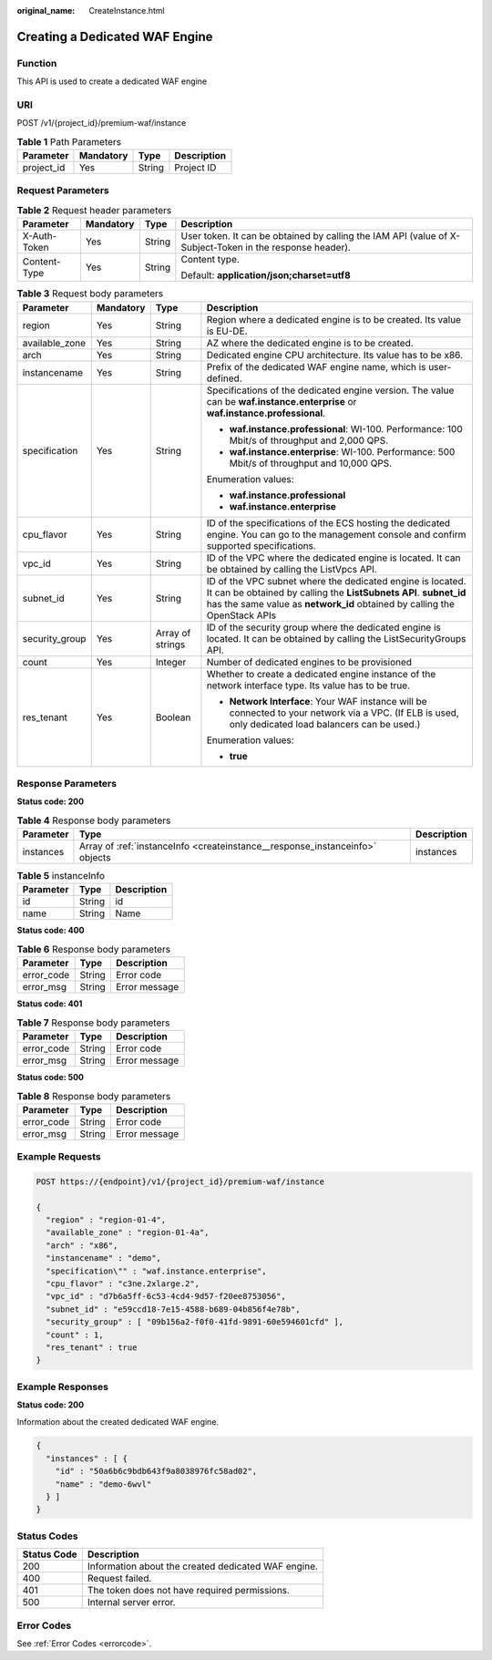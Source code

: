 :original_name: CreateInstance.html

.. _CreateInstance:

Creating a Dedicated WAF Engine
===============================

Function
--------

This API is used to create a dedicated WAF engine

URI
---

POST /v1/{project_id}/premium-waf/instance

.. table:: **Table 1** Path Parameters

   ========== ========= ====== ===========
   Parameter  Mandatory Type   Description
   ========== ========= ====== ===========
   project_id Yes       String Project ID
   ========== ========= ====== ===========

Request Parameters
------------------

.. table:: **Table 2** Request header parameters

   +-----------------+-----------------+-----------------+----------------------------------------------------------------------------------------------------------+
   | Parameter       | Mandatory       | Type            | Description                                                                                              |
   +=================+=================+=================+==========================================================================================================+
   | X-Auth-Token    | Yes             | String          | User token. It can be obtained by calling the IAM API (value of X-Subject-Token in the response header). |
   +-----------------+-----------------+-----------------+----------------------------------------------------------------------------------------------------------+
   | Content-Type    | Yes             | String          | Content type.                                                                                            |
   |                 |                 |                 |                                                                                                          |
   |                 |                 |                 | Default: **application/json;charset=utf8**                                                               |
   +-----------------+-----------------+-----------------+----------------------------------------------------------------------------------------------------------+

.. table:: **Table 3** Request body parameters

   +-----------------+-----------------+------------------+--------------------------------------------------------------------------------------------------------------------------------------------------------------------------------------------------------------+
   | Parameter       | Mandatory       | Type             | Description                                                                                                                                                                                                  |
   +=================+=================+==================+==============================================================================================================================================================================================================+
   | region          | Yes             | String           | Region where a dedicated engine is to be created. Its value is EU-DE.                                                                                                                                        |
   +-----------------+-----------------+------------------+--------------------------------------------------------------------------------------------------------------------------------------------------------------------------------------------------------------+
   | available_zone  | Yes             | String           | AZ where the dedicated engine is to be created.                                                                                                                                                              |
   +-----------------+-----------------+------------------+--------------------------------------------------------------------------------------------------------------------------------------------------------------------------------------------------------------+
   | arch            | Yes             | String           | Dedicated engine CPU architecture. Its value has to be x86.                                                                                                                                                  |
   +-----------------+-----------------+------------------+--------------------------------------------------------------------------------------------------------------------------------------------------------------------------------------------------------------+
   | instancename    | Yes             | String           | Prefix of the dedicated WAF engine name, which is user-defined.                                                                                                                                              |
   +-----------------+-----------------+------------------+--------------------------------------------------------------------------------------------------------------------------------------------------------------------------------------------------------------+
   | specification   | Yes             | String           | Specifications of the dedicated engine version. The value can be **waf.instance.enterprise** or **waf.instance.professional**.                                                                               |
   |                 |                 |                  |                                                                                                                                                                                                              |
   |                 |                 |                  | -  **waf.instance.professional**: WI-100. Performance: 100 Mbit/s of throughput and 2,000 QPS.                                                                                                               |
   |                 |                 |                  |                                                                                                                                                                                                              |
   |                 |                 |                  | -  **waf.instance.enterprise**: WI-100. Performance: 500 Mbit/s of throughput and 10,000 QPS.                                                                                                                |
   |                 |                 |                  |                                                                                                                                                                                                              |
   |                 |                 |                  | Enumeration values:                                                                                                                                                                                          |
   |                 |                 |                  |                                                                                                                                                                                                              |
   |                 |                 |                  | -  **waf.instance.professional**                                                                                                                                                                             |
   |                 |                 |                  |                                                                                                                                                                                                              |
   |                 |                 |                  | -  **waf.instance.enterprise**                                                                                                                                                                               |
   +-----------------+-----------------+------------------+--------------------------------------------------------------------------------------------------------------------------------------------------------------------------------------------------------------+
   | cpu_flavor      | Yes             | String           | ID of the specifications of the ECS hosting the dedicated engine. You can go to the management console and confirm supported specifications.                                                                 |
   +-----------------+-----------------+------------------+--------------------------------------------------------------------------------------------------------------------------------------------------------------------------------------------------------------+
   | vpc_id          | Yes             | String           | ID of the VPC where the dedicated engine is located. It can be obtained by calling the ListVpcs API.                                                                                                         |
   +-----------------+-----------------+------------------+--------------------------------------------------------------------------------------------------------------------------------------------------------------------------------------------------------------+
   | subnet_id       | Yes             | String           | ID of the VPC subnet where the dedicated engine is located. It can be obtained by calling the **ListSubnets API**. **subnet_id** has the same value as **network_id** obtained by calling the OpenStack APIs |
   +-----------------+-----------------+------------------+--------------------------------------------------------------------------------------------------------------------------------------------------------------------------------------------------------------+
   | security_group  | Yes             | Array of strings | ID of the security group where the dedicated engine is located. It can be obtained by calling the ListSecurityGroups API.                                                                                    |
   +-----------------+-----------------+------------------+--------------------------------------------------------------------------------------------------------------------------------------------------------------------------------------------------------------+
   | count           | Yes             | Integer          | Number of dedicated engines to be provisioned                                                                                                                                                                |
   +-----------------+-----------------+------------------+--------------------------------------------------------------------------------------------------------------------------------------------------------------------------------------------------------------+
   | res_tenant      | Yes             | Boolean          | Whether to create a dedicated engine instance of the network interface type. Its value has to be true.                                                                                                       |
   |                 |                 |                  |                                                                                                                                                                                                              |
   |                 |                 |                  | -  **Network Interface**: Your WAF instance will be connected to your network via a VPC. (If ELB is used, only dedicated load balancers can be used.)                                                        |
   |                 |                 |                  |                                                                                                                                                                                                              |
   |                 |                 |                  | Enumeration values:                                                                                                                                                                                          |
   |                 |                 |                  |                                                                                                                                                                                                              |
   |                 |                 |                  | -  **true**                                                                                                                                                                                                  |
   +-----------------+-----------------+------------------+--------------------------------------------------------------------------------------------------------------------------------------------------------------------------------------------------------------+

Response Parameters
-------------------

**Status code: 200**

.. table:: **Table 4** Response body parameters

   +-----------+------------------------------------------------------------------------------+-------------+
   | Parameter | Type                                                                         | Description |
   +===========+==============================================================================+=============+
   | instances | Array of :ref:`instanceInfo <createinstance__response_instanceinfo>` objects | instances   |
   +-----------+------------------------------------------------------------------------------+-------------+

.. _createinstance__response_instanceinfo:

.. table:: **Table 5** instanceInfo

   ========= ====== ===========
   Parameter Type   Description
   ========= ====== ===========
   id        String id
   name      String Name
   ========= ====== ===========

**Status code: 400**

.. table:: **Table 6** Response body parameters

   ========== ====== =============
   Parameter  Type   Description
   ========== ====== =============
   error_code String Error code
   error_msg  String Error message
   ========== ====== =============

**Status code: 401**

.. table:: **Table 7** Response body parameters

   ========== ====== =============
   Parameter  Type   Description
   ========== ====== =============
   error_code String Error code
   error_msg  String Error message
   ========== ====== =============

**Status code: 500**

.. table:: **Table 8** Response body parameters

   ========== ====== =============
   Parameter  Type   Description
   ========== ====== =============
   error_code String Error code
   error_msg  String Error message
   ========== ====== =============

Example Requests
----------------

.. code-block:: text

   POST https://{endpoint}/v1/{project_id}/premium-waf/instance

   {
     "region" : "region-01-4",
     "available_zone" : "region-01-4a",
     "arch" : "x86",
     "instancename" : "demo",
     "specification\"" : "waf.instance.enterprise",
     "cpu_flavor" : "c3ne.2xlarge.2",
     "vpc_id" : "d7b6a5ff-6c53-4cd4-9d57-f20ee8753056",
     "subnet_id" : "e59ccd18-7e15-4588-b689-04b856f4e78b",
     "security_group" : [ "09b156a2-f0f0-41fd-9891-60e594601cfd" ],
     "count" : 1,
     "res_tenant" : true
   }

Example Responses
-----------------

**Status code: 200**

Information about the created dedicated WAF engine.

.. code-block::

   {
     "instances" : [ {
       "id" : "50a6b6c9bdb643f9a8038976fc58ad02",
       "name" : "demo-6wvl"
     } ]
   }

Status Codes
------------

=========== ===================================================
Status Code Description
=========== ===================================================
200         Information about the created dedicated WAF engine.
400         Request failed.
401         The token does not have required permissions.
500         Internal server error.
=========== ===================================================

Error Codes
-----------

See :ref:`Error Codes <errorcode>`.
